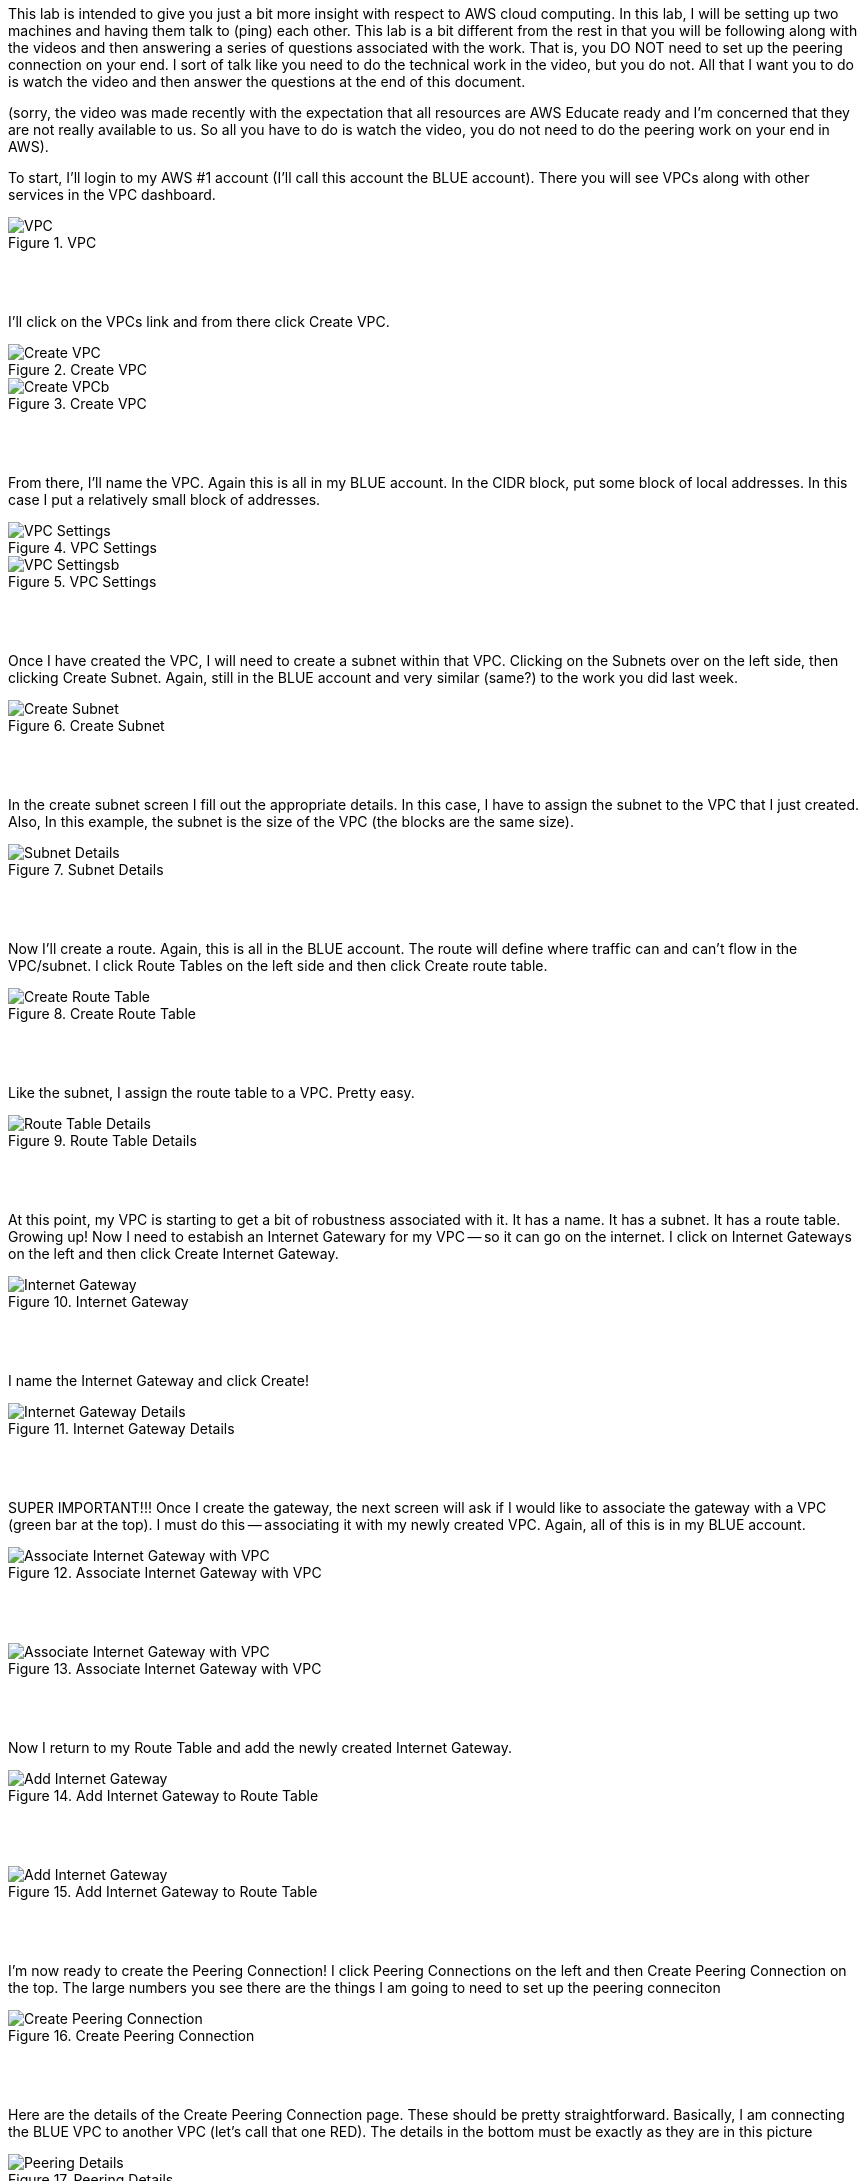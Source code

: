 ifndef::bound[]
:imagesdir: img
endif::[]

This lab is intended to give you just a bit more insight with respect to AWS cloud computing. In this lab, I will be setting up two machines and having them talk to (ping) each other. This lab is a bit different from the rest in that you will be following along with the videos and then answering a series of questions associated with the work. That is, you DO NOT need to set up the peering connection on your end. I sort of talk like you need to do the technical work in the video, but you do not. All that I want you to do is watch the video and then answer the questions at the end of this document. 

(sorry, the video was made recently with the expectation that all resources are AWS Educate ready and I'm concerned that they are not really available to us. So all you have to do is watch the video, you do not need to do the peering work on your end in AWS). 

To start, I'll login to my AWS #1 account (I'll call this account the BLUE account). There you will see VPCs along with other services in the VPC dashboard. 

.VPC
image::1.png[VPC]

{nbsp} +
{nbsp} +
 
I'll click on the VPCs link and from there click Create VPC. 

.Create VPC
image::2a.png[Create VPC]

.Create VPC
image::2b.png[Create VPCb]

{nbsp} +
{nbsp} +
 
From there, I'll name the VPC. Again this is all in my BLUE account. In the CIDR block, put some block of local addresses. In this case I put a relatively small block of addresses. 

.VPC Settings
image::3a.png[VPC Settings]

.VPC Settings
image::3b.png[VPC Settingsb]

{nbsp} +
{nbsp} +

Once I have created the VPC, I will need to create a subnet within that VPC. Clicking on the Subnets over on the left side, then clicking Create Subnet. Again, still in the BLUE account and very similar (same?) to the work you did last week. 

.Create Subnet
image::4.png[Create Subnet]

{nbsp} +
{nbsp} +

In the create subnet screen I fill out the appropriate details. In this case, I have to assign the subnet to the VPC that I just created. Also, In this example, the subnet is the size of the VPC (the blocks are the same size). 

.Subnet Details
image::5.png[Subnet Details]

{nbsp} +
{nbsp} +

Now I'll create a route. Again, this is all in the BLUE account. The route will define where traffic can and can't flow in the VPC/subnet. I click Route Tables on the left side and then click Create route table. 

.Create Route Table
image::6.png[Create Route Table]

{nbsp} +
{nbsp} +

Like the subnet, I assign the route table to a VPC. Pretty easy. 

.Route Table Details
image::7.png[Route Table Details]

{nbsp} +
{nbsp} +

At this point, my VPC is starting to get a bit of robustness associated with it. It has a name. It has a subnet. It has a route table. Growing up! Now I need to estabish an Internet Gatewary for my VPC -- so it can go on the internet. I click on Internet Gateways on the left and then click Create Internet Gateway. 

.Internet Gateway
image::8.png[Internet Gateway]

{nbsp} +
{nbsp} +

I name the Internet Gateway and click Create! 

.Internet Gateway Details
image::9.png[Internet Gateway Details]

{nbsp} +
{nbsp} +

SUPER IMPORTANT!!! Once I create the gateway, the next screen will ask if I would like to associate the gateway with a VPC (green bar at the top). I must do this -- associating it with my newly created VPC. Again, all of this is in my BLUE account. 

.Associate Internet Gateway with VPC
image::9a.png[Associate Internet Gateway with VPC]

{nbsp} +
{nbsp} +

.Associate Internet Gateway with VPC
image::9b.png[Associate Internet Gateway with VPC]

{nbsp} +
{nbsp} +

Now I return to my Route Table and add the newly created Internet Gateway. 

.Add Internet Gateway to Route Table
image::10.png[Add Internet Gateway]

{nbsp} +
{nbsp} +

.Add Internet Gateway to Route Table
image::11.png[Add Internet Gateway]

{nbsp} +
{nbsp} +

I'm now ready to create the Peering Connection! I click Peering Connections on the left and then Create Peering Connection on the top. The large numbers you see there are the things I am going to need to set up the peering conneciton

.Create Peering Connection
image::12.png[Create Peering Connection]

{nbsp} +
{nbsp} +

Here are the details of the Create Peering Connection page. These should be pretty straightforward. Basically, I am connecting the BLUE VPC to another VPC (let's call that one RED). The details in the bottom must be exactly as they are in this picture

.Peering Details
image::13.png[Peering Details]

{nbsp} +
{nbsp} +

A little clean-up here at the end. 1) I add the newly created Peering Connection to my list of routes and 2) ensure that your route table is aligned with my subnet. 

.Add Peering Connection to Routes
image::14.png[Add Peering Connection to Routes]

{nbsp} +
{nbsp} +

.Add Peering Connection to Routes
image::15.png[Add Peering Connection to Routes]

{nbsp} +
{nbsp} +

.Associate Route Table with Subnet
image::16.png[Associate Route Table with Subnet]

{nbsp} +
{nbsp} +

.Associate Route Table with Subnet
image::17.png[Associate Route Table with Subnet]

{nbsp} +
{nbsp} +

At this I am really done. From the second (RED) VPC, I will see the peering request (from BLUE)

{nbsp} +
{nbsp} +

If (when) I accept the peering request, I will now see it as Active. If I don't accept the request in time, I'll see a red status marker and it'll say something like timeout. 

.Seeing Peering Connection
image::19.png[Seeing Peering Connection]

{nbsp} +
{nbsp} +

That's it. The video should help too. Again, I made the video assuming that you would do the work in AWS but you won't be doing that. After our few AWS resource issues, I'm a bit hesitant. So, answer these questions for the lab. That's it!

1) What is peering? 
2) What is a route table? 
3) What is an internet gateway? 
4) Draw me a picture of what has been designed here (the final design and not the process). This should include a VPCs, subnets, and any number-details that help me understand the design that was just created. 

